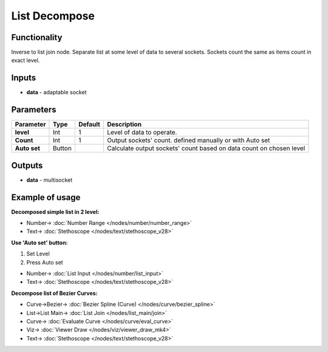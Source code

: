List Decompose
==============

.. image:: https://user-images.githubusercontent.com/14288520/187529767-1291c5cd-40cd-45b6-a44c-78c02e8c33c5.png
    :target: https://user-images.githubusercontent.com/14288520/187529767-1291c5cd-40cd-45b6-a44c-78c02e8c33c5.png

Functionality
-------------

Inverse to list join node. Separate list at some level of data to several sockets. Sockets count the same as items count in exact level.

Inputs
------

- **data** - adaptable socket

Parameters
----------

+----------------+---------------+-------------+----------------------------------------------------------+
| Parameter      | Type          | Default     | Description                                              |
+================+===============+=============+==========================================================+
| **level**      | Int           | 1           | Level of data to operate.                                |
+----------------+---------------+-------------+----------------------------------------------------------+
| **Count**      | Int           | 1           | Output sockets' count. defined manually or with Auto set |
+----------------+---------------+-------------+----------------------------------------------------------+
| **Auto set**   | Button        |             | Calculate output sockets' count based on data count on   |
|                |               |             | chosen level                                             |
+----------------+---------------+-------------+----------------------------------------------------------+

Outputs
-------

* **data** - multisocket


Example of usage
----------------

**Decomposed simple list in 2 level:**

.. image::  https://user-images.githubusercontent.com/14288520/187661007-c9b8a9c2-d62c-4d32-9f3b-c9326ec411a5.png
    :target: https://user-images.githubusercontent.com/14288520/187661007-c9b8a9c2-d62c-4d32-9f3b-c9326ec411a5.png

* Number-> :doc:`Number Range </nodes/number/number_range>`
* Text-> :doc:`Stethoscope </nodes/text/stethoscope_v28>`

**Use 'Auto set' button:**

1. Set Level
2. Press Auto set

.. image:: https://user-images.githubusercontent.com/14288520/187530201-2c9fa567-486e-49d6-9c7c-8138b5dfcbe1.png
    :target: https://user-images.githubusercontent.com/14288520/187530201-2c9fa567-486e-49d6-9c7c-8138b5dfcbe1.png

* Number-> :doc:`List Input </nodes/number/list_input>`
* Text-> :doc:`Stethoscope </nodes/text/stethoscope_v28>`

**Decompose list of Bezier Curves:**

.. image:: https://user-images.githubusercontent.com/14288520/187531176-a495c440-f76b-49a4-adc5-5bd66e65a869.png
    :target: https://user-images.githubusercontent.com/14288520/187531176-a495c440-f76b-49a4-adc5-5bd66e65a869.png

* Curve->Bezier-> :doc:`Bezier Spline (Curve) </nodes/curve/bezier_spline>`
* List->List Main-> :doc:`List Join </nodes/list_main/join>`
* Curve-> :doc:`Evaluate Curve </nodes/curve/eval_curve>`
* Viz-> :doc:`Viewer Draw </nodes/viz/viewer_draw_mk4>`
* Text-> :doc:`Stethoscope </nodes/text/stethoscope_v28>`

